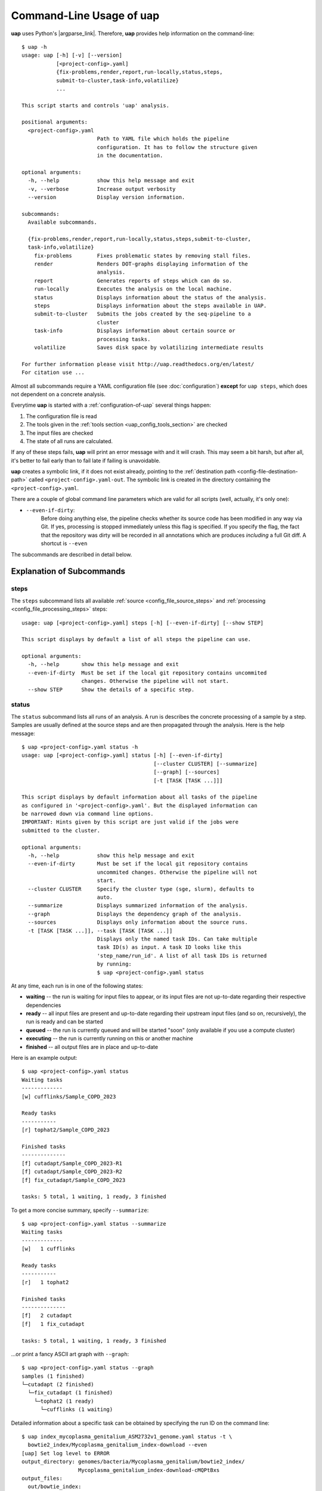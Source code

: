 ..
  This is the documentation for uap. Please keep lines under 80 characters if
  you can and start each sentence on a new line as it decreases maintenance
  and makes diffs more readable.

.. title:: Command-Line Usage of uap

..
  This document aims to describe how to use **uap** via the command-line.

.. _cli_usage_uap:

#############################
Command-Line Usage of **uap**
#############################

**uap** uses Python's |argparse_link|.
Therefore, **uap** provides help information on the command-line::

  $ uap -h
  usage: uap [-h] [-v] [--version]
             [<project-config>.yaml]
             {fix-problems,render,report,run-locally,status,steps,
             submit-to-cluster,task-info,volatilize}
             ...
  
  This script starts and controls 'uap' analysis.
  
  positional arguments:
    <project-config>.yaml
                          Path to YAML file which holds the pipeline
                          configuration. It has to follow the structure given
                          in the documentation.
  
  optional arguments:
    -h, --help            show this help message and exit
    -v, --verbose         Increase output verbosity
    --version             Display version information.
  
  subcommands:
    Available subcommands.
  
    {fix-problems,render,report,run-locally,status,steps,submit-to-cluster,
    task-info,volatilize}
      fix-problems        Fixes problematic states by removing stall files.
      render              Renders DOT-graphs displaying information of the
                          analysis.
      report              Generates reports of steps which can do so.
      run-locally         Executes the analysis on the local machine.
      status              Displays information about the status of the analysis.
      steps               Displays information about the steps available in UAP.
      submit-to-cluster   Submits the jobs created by the seq-pipeline to a
                          cluster
      task-info           Displays information about certain source or
                          processing tasks.
      volatilize          Saves disk space by volatilizing intermediate results
  
  For further information please visit http://uap.readthedocs.org/en/latest/
  For citation use ...

Almost all subcommands require a YAML configuration file (see
:doc:`configuration`) **except** for ``uap steps``, which does not dependent
on a concrete analysis.

Everytime **uap** is started with a :ref:`configuration-of-uap` several things
happen:

1. The configuration file is read
2. The tools given in the :ref:`tools section <uap_config_tools_section>` are
   checked
3. The input files are checked
4. The state of all runs are calculated. 

If any of these steps fails, **uap** will print an error message with and it
will crash.
This may seem a bit harsh, but after all, it's better to fail early than
to fail late if failing is unavoidable.

**uap** creates a symbolic link, if it does not exist already, pointing to the
:ref:`destination path <config-file-destination-path>` called
``<project-config>.yaml-out``.
The symbolic link is created in the directory containing the
``<project-config>.yaml``.

There are a couple of global command line parameters which are valid for all 
scripts (well, actually, it's only one):

* ``--even-if-dirty``:
    Before doing anything else, the pipeline checks whether its source code 
    has been modified in any way via Git. 
    If yes, processing is stopped immediately unless this flag is specified.
    If you specify the flag, the fact that the repository was dirty will be 
    recorded in all annotations which are produces *including* a full Git diff. A shortcut is ``--even``

The subcommands are described in detail below.

.. _ExplanationOfSubcommands:

**************************
Explanation of Subcommands
**************************

.. _uap-steps:

steps
=====

The ``steps`` subcommand lists all available :ref:`source
<config_file_source_steps>` and :ref:`processing <config_file_processing_steps>`
steps::

  usage: uap [<project-config>.yaml] steps [-h] [--even-if-dirty] [--show STEP]
  
  This script displays by default a list of all steps the pipeline can use.
  
  optional arguments:
    -h, --help       show this help message and exit
    --even-if-dirty  Must be set if the local git repository contains uncommited
                     changes. Otherwise the pipeline will not start.
    --show STEP      Show the details of a specific step.

.. _uap-status:

status
======

The ``status`` subcommand lists all runs of an analysis.
A run is describes the concrete processing of a sample by a step.
Samples are usually defined at the source steps and are then propagated through
the analysis.
Here is the help message::

  $ uap <project-config>.yaml status -h
  usage: uap [<project-config>.yaml] status [-h] [--even-if-dirty]
                                            [--cluster CLUSTER] [--summarize]
                                            [--graph] [--sources]
                                            [-t [TASK [TASK ...]]]
  
  This script displays by default information about all tasks of the pipeline
  as configured in '<project-config>.yaml'. But the displayed information can
  be narrowed down via command line options.
  IMPORTANT: Hints given by this script are just valid if the jobs were
  submitted to the cluster.
  
  optional arguments:
    -h, --help            show this help message and exit
    --even-if-dirty       Must be set if the local git repository contains
                          uncommited changes. Otherwise the pipeline will not
                          start.
    --cluster CLUSTER     Specify the cluster type (sge, slurm), defaults to
                          auto.
    --summarize           Displays summarized information of the analysis.
    --graph               Displays the dependency graph of the analysis.
    --sources             Displays only information about the source runs.
    -t [TASK [TASK ...]], --task [TASK [TASK ...]]
                          Displays only the named task IDs. Can take multiple
                          task ID(s) as input. A task ID looks like this
                          'step_name/run_id'. A list of all task IDs is returned
                          by running:
                          $ uap <project-config>.yaml status
  

At any time, each run is in one of the following states:

* **waiting** -- the run is waiting for input files to appear, or its input
  files are not up-to-date regarding their respective dependencies
* **ready** -- all input files are present and up-to-date regarding their 
  upstream input files (and so on, recursively), the run is ready and can 
  be started
* **queued** -- the run is currently queued and will be started "soon" 
  (only available if you use a compute cluster)
* **executing** -- the run is currently running on this or another machine
* **finished** -- all output files are in place and up-to-date



Here is an example output::

    $ uap <project-config>.yaml status
    Waiting tasks
    -------------
    [w] cufflinks/Sample_COPD_2023

    Ready tasks
    -----------
    [r] tophat2/Sample_COPD_2023

    Finished tasks
    --------------
    [f] cutadapt/Sample_COPD_2023-R1
    [f] cutadapt/Sample_COPD_2023-R2
    [f] fix_cutadapt/Sample_COPD_2023

    tasks: 5 total, 1 waiting, 1 ready, 3 finished
    
To get a more concise summary, specify ``--summarize``::

    $ uap <project-config>.yaml status --summarize
    Waiting tasks
    -------------
    [w]   1 cufflinks

    Ready tasks
    -----------
    [r]   1 tophat2

    Finished tasks
    --------------
    [f]   2 cutadapt
    [f]   1 fix_cutadapt

    tasks: 5 total, 1 waiting, 1 ready, 3 finished
    
...or print a fancy ASCII art graph with ``--graph``::

    $ uap <project-config>.yaml status --graph
    samples (1 finished)
    └─cutadapt (2 finished)
      └─fix_cutadapt (1 finished)
        └─tophat2 (1 ready)
          └─cufflinks (1 waiting)


Detailed information about a specific task can be obtained by specifying the 
run ID on the command line::

  $ uap index_mycoplasma_genitalium_ASM2732v1_genome.yaml status -t \
    bowtie2_index/Mycoplasma_genitalium_index-download --even
  [uap] Set log level to ERROR
  output_directory: genomes/bacteria/Mycoplasma_genitalium/bowtie2_index/
                    Mycoplasma_genitalium_index-download-cMQPtBxs
  output_files:
    out/bowtie_index:
      Mycoplasma_genitalium_index-download.1.bt2: &id001
      - genomes/bacteria/Mycoplasma_genitalium/Mycoplasma_genitalium.ASM2732v1.fa
      Mycoplasma_genitalium_index-download.2.bt2: *id001
      Mycoplasma_genitalium_index-download.3.bt2: *id001
      Mycoplasma_genitalium_index-download.4.bt2: *id001
      Mycoplasma_genitalium_index-download.rev.1.bt2: *id001
      Mycoplasma_genitalium_index-download.rev.2.bt2: *id001
  private_info: {}
  public_info: {}
  run_id: Mycoplasma_genitalium_index-download
  state: FINISHED

This data structure is called the "run info" of a certain run and it 
represents a kind of plan which includes information about which output 
files will be generated and which input files they depend on -- this is 
stored in ``output_files``. 

Source steps can be viewed separately by specifying ``--sources``::

    $ uap <project-config>.yaml status --sources
    [uap] Set log level to ERROR
    M_genitalium_genome/download

.. _uap-task-info:

task-info
=========

The ``task-info`` subcommand writes the commands which were or will be executed
to the terminal in the form of a semi-functional BASH script.
Semi-functional means that at the moment output redirections for some commands
are missing in the BASH script.
Also included are the ``run info`` information as already described for the
``status`` subcommand.

An example output showing the download of the *Mycoplasma genitalium* genome::

  $ uap index_mycoplasma_genitalium_ASM2732v1_genome.yaml task-info -t \
    M_genitalium_genome/download --even

    [uap] Set log level to ERROR
    #!/usr/bin/env bash
    
    # M_genitalium_genome/download -- Report
    # ======================================
    #
    # output_directory: genomes/bacteria/Mycoplasma_genitalium/M_genitalium_genome/download-5dych7Xj
    # output_files:
    #   out/raw:
    #     genomes/bacteria/Mycoplasma_genitalium/Mycoplasma_genitalium.ASM2732v1.fa: []
    # private_info: {}
    # public_info: {}
    # run_id: download
    # state: FINISHED
    # 
    # M_genitalium_genome/download -- Commands
    # ========================================
    
    # 1. Group of Commands -- 1. Command
    # ----------------------------------

    curl ftp://ftp.ncbi.nih.gov/genomes/genbank/bacteria/Mycoplasma_genitalium/latest_assembly_versions/GCA_000027325.1_ASM2732v1/GCA_000027325.1_ASM2732v1_genomic.fna.gz

    # 2. Group of Commands -- 1. Command
    # ----------------------------------

    ../tools/compare_secure_hashes.py --algorithm md5 --secure-hash a3e6e5655e4996dc2d49f876be9d1c27 genomes/bacteria/Mycoplasma_genitalium/M_genitalium_genome/download-5dych7Xj/L9PXBmbPKlemghJGNM97JwVuzMdGCA_000027325.1_ASM2732v1_genomic.fna.gz

    # 3. Group of Commands -- 1. Pipeline
    # -----------------------------------

    pigz --decompress --stdout --processes 1 genomes/bacteria/Mycoplasma_genitalium/M_genitalium_genome/download-5dych7Xj/L9PXBmbPKlemghJGNM97JwVuzMdGCA_000027325.1_ASM2732v1_genomic.fna.gz | dd bs=4M of=/home/hubert/develop/uap/example-configurations/genomes/bacteria/Mycoplasma_genitalium/Mycoplasma_genitalium.ASM2732v1.fa

This subcommand allows the user to run parts of the analysis manually without uap and control
for causes of failure.


.. _uap-run-locally:

run-locally
===========

The ``run-locally`` subcommand runs all non-finished runs (or a subset) 
sequentially on the local machine. 
Feel free to cancel this script at any time, it won't put your project in a 
unstable state.
However, if the ``run-locally`` subcommand receives a |sigkill_link| signal, the 
currently executing job will continue to run and the corresponding run
will be reported as ``executing`` by calling ``status`` subcommand for five more
minutes (|sigterm_link| should be fine and exit gracefully but *doesn't just yet*).
After that time, you will be warned that a job is marked as being currently
run but no activity has been seen for a while, along with further 
instructions about what to do in such a case (don't worry, it shouldn't 
happen by accident).

To execute one or more certain runs, specify the run IDs on the command 
line. 
To execute all runs of a certain step, specify the step name on the command 
line.

This subcommands usage information::

  $ uap <project-config>.yaml run-locally -h
  usage: uap [<project-config>.yaml] run-locally [-h] [--even-if-dirty]
                                               [step_task [step_task ...]]

  This command  starts 'uap' on the local machine. It can be used to start:
  * all tasks of the pipeline as configured in <project-config>.yaml
  * all tasks defined by a specific step in <project-config>.yaml
  * one or more steps
  To start the complete pipeline as configured in <project-config>.yaml execute:
    $ uap <project-config>.yaml run-locally
  To start a specific step execute:
    $ uap <project-config>.yaml run-locally <step_name>
  To start a specific task execute:
    $ uap <project-config>.yaml run-locally <step_name/run_id>
  The step_name is the name of an entry in the 'steps:' section as defined in
  '<project-config>.yaml'. A specific task is defined via its task ID
  'step_name/run_id'. A list of all task IDs is returned by running:
    $ uap <project-config>.yaml status

  positional arguments:
    step_task        Can take multiple step names as input. A step name is the
                     name of any entry in the 'steps:' section as defined in
                     '<config>.yaml'. A list of all task IDs is returned by running:
                       $ uap <project-config>.yaml status.

  optional arguments:
    -h, --help       show this help message and exit
    --even-if-dirty  Must be set if the local git repository contains uncommited
                     changes. Otherwise the pipeline will not start.

.. NOTE:: Why is it safe to cancel the pipeline? 
    The pipeline is written in a way which expects processes to fail or 
    cluster jobs to disappear without notice. 
    This problem is mitigated by a design which relies on file presence and 
    file timestamps to determine whether a run is finished or not. 
    Output files are automatically written to temporary locations and later 
    moved to their real target directory, and it is not until the last file 
    rename operation has finished that a run is regarded as finished.
    
.. _uap-submit-to-cluster:

submit-to-cluster
=================

The ``submit-to-cluster`` subcommand determines which runs still have to be 
carried out and which supported cluster engine is available.
It then submits the jobs to the cluster if a cluster engine has been found. 
Dependencies are passed to cluster engine in a way that jobs that depend on
other jobs won't get scheduled until their dependencies have been satisfied. 
The files ``qsub-template.sh`` and ``sbatch-template.sh`` are used to submit
jobs.
Fields with ``#{ }`` are substituted with appropriate values.
Each submitted job calls **uap** with the ``run-locally`` subcommand on the
cluster nodes.

The file ``quotas.yaml`` can be used to define different quotas for different 
systems:

.. code-block:: yaml

    "frontend[12]":
        default: 5
        cutadapt: 100

In the example above, a default quota of 5 is defined for hosts with a 
hostname of ``frontend1`` or ``frontend2`` (the name is a regular expression). 
A quota of 5 means that no more than 5 jobs of one kind will be run in 
parallel.
Different quotas can be defined for each step: because ``cutadapt`` is 
highly I/O-efficient, it has a higher quota.

This subcommand provides usage information::
    
  $ uap <project-config>.yaml submit-to-cluster -h
  usage: uap [<project-config>.yaml] submit-to-cluster [-h] [--even-if-dirty]
                                                       [--cluster CLUSTER]
                                                       [step_task [step_task ...]]

  This script submits all tasks configured in <project-config>.yaml to a
  SGE/OGE/UGE or SLURM cluster. The list of tasks can be narrowed down by
  specifying a step name (in which case all runs of this steps will be considered)
  or individual tasks (step_name/run_id).

  positional arguments:
    step_task          Can take multiple step names as input. A step name is
                       the name of any entry in the 'steps:' section as defined
                       in '<project-config>.yaml'. A list of all task IDs is
                       returned by running:
                         $ uap <project-config>.yaml status

    optional arguments:
      -h, --help         show this help message and exit
      --even-if-dirty    Must be set if the local git repository contains
                         uncommited changes. Otherwise the pipeline will not
                         start.
      --cluster CLUSTER  Specify the cluster type. Choices: [auto, sge, slurm].
                         Default: [auto].


.. _uap-fix-problems:

fix-problems
============

The ``fix-problems`` subcommand removes temporary files written by **uap** if
they are not required anymore.
This subcommand provides usage information::

  $ uap <project-config>.yaml fix-problems -h
  usage: uap [<project-config>.yaml] fix-problems [-h] [--even-if-dirty]
                                                  [--cluster CLUSTER]
                                                  [--details] [--srsly]

  optional arguments:
    -h, --help         show this help message and exit
    --even-if-dirty    Must be set if the local git repository contains
                       uncommited changes. Otherwise the pipeline will not start.
    --cluster CLUSTER  Specify the cluster type (sge, slurm), defaults to auto.
    --details          Displays information about problematic files which need
                       to be deleted to fix problem.
    --srsly            Deletes problematic files.


**uap** writes temporary files to indicate if a job is queued or executed.
Sometimes (especially on the compute cluster) jobs fail, without even starting
**uap**.
This leaves the temporary file, written on job submission, indicating that a run
was queued on the cluster without process (because it already failed).
The ``status`` subcommand will inform the user if ``fix-problems`` needs to be
executed to clean up the mess.
The hint given by ``status`` would look like::

  Warning: There are 10 tasks marked as queued, but they do not seem to be queued
  Hint: Run 'uap <project-config>.yaml fix-problems --details' to see the details.
  Hint: Run 'uap <project-config>.yaml fix-problems --srsly' to fix these problems
        (that is, delete all problematic ping files).

Be nice and do as you've told.
Now you are able to resubmit your runs to the cluster.
You've fixed the problem, haven't you?

.. _uap-volatilize:

volatilize
==========

The ``volatilize`` subcommand is useful to reduce the required disk space of
your analysis.
It works only in conjunction with the :ref:`volatile` keyword
set in the :ref:`configuration-of-uap`.
As already mentioned there, steps marked as ``_volatile`` compute their output
files as normal but they can be deleted if their dependent steps are finished.

This subcommand provides usage information::

  $ uap <project-config>.yaml volatilize -h
  usage: uap [<project-config>.yaml] volatilize [-h] [--even-if-dirty]
                                                [--details] [--srsly]

  Save disk space by volatilizing intermediate results. Only steps marked with
  '_volatile: True' are considered.

  optional arguments:
    -h, --help       show this help message and exit
    --even-if-dirty  Must be set if the local git repository contains uncommited
                     changes. Otherwise the pipeline will not start.
    --details        Shows which files can be volatilized.
    --srsly          Replaces files marked for volatilization with a placeholder.

After running ``volatilize --srsly`` the output files of the volatilized step
are replaced by placeholder files.
The placeholder files have the same name as the original files suffixed with
``.volatile.placeholder.yaml``.

Achtung: Daten werden nicht mehr automatisch volatilisiert, auch wenn es in der
         Config angegeben ist während die Berechnungen laufen.

.. _uap-render:

render
======

The ``render`` subcommand generates graphs using graphviz.
The graphs either show the complete analysis or the execution of a single run.
At the moment ``--simple`` only has an effect in combination with ``--steps``.

This subcommand provides usage information::

   $ uap <project-config>.yaml render -h

   usage: uap [<project-config>.yaml] render [-h] [--even-if-dirty] [--files]
                                             [--steps] [--simple]
                                             [step_task [step_task ...]]

   'render' generates DOT-graphs. Without arguments it takes the log file of
   each task and generates a graph, showing details of the computation.

   positional arguments:
     step_task        Displays only the named task IDs. Can take multiple task
                      ID(s) as input. A task ID looks like this
                      'step_name/run_id'. A list of all task IDs is returned by
                      running 'uap <project-config>.yaml status'.

   optional arguments:
     -h, --help       show this help message and exit
     --even-if-dirty  Must be set if the local git repository contains
                      uncommited changes. Otherwise the pipeline will not start.
     --files          Renders a graph showing all files of the analysis.
                      [Not implemented yet!]
     --steps          Renders a graph showing all steps of the analysis and their
                      connections.
     --simple         Rendered graphs are simplified.



.. _uap-report:

report
======

The ``report`` subcommand is at the moment experimental.
It might be used to create standardized output to enable easy loading and
processing in downstream tools e.g. ``R``.

.. |argparse_link| raw:: html

   <a href="https://docs.python.org/2.7/library/argparse.html" target="_blank">argparse</a>

.. |sigkill_link| raw:: html

   <a href="https://en.wikipedia.org/wiki/Unix_signal#SIGKILL" target="_blank">SIGKILL</a>

.. |sigterm_link| raw:: html

   <a href="https://en.wikipedia.org/wiki/Unix_signal#SIGTERM" target="_blank">SIGTERM</a>
